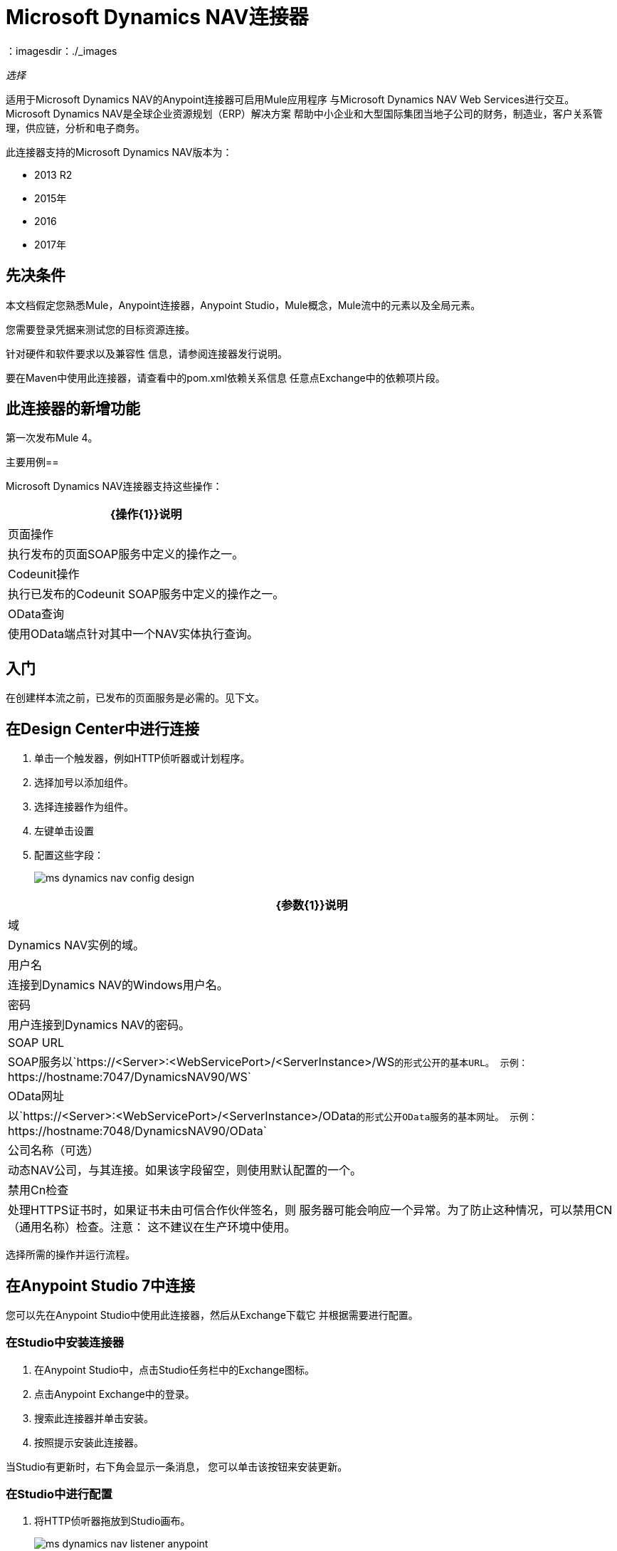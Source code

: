 =  Microsoft Dynamics NAV连接器
:keywords: anypoint studio, connector, endpoint, microsoft, erp, nav
：imagesdir：./_images

_选择_

适用于Microsoft Dynamics NAV的Anypoint连接器可启用Mule应用程序
与Microsoft Dynamics NAV Web Services进行交互。
Microsoft Dynamics NAV是全球企业资源规划（ERP）解决方案
帮助中小企业和大型国际集团当地子公司的财务，制造业，客户关系管理，供应链，分析和电子商务。

此连接器支持的Microsoft Dynamics NAV版本为：

*  2013 R2
*  2015年
*  2016
*  2017年

== 先决条件

本文档假定您熟悉Mule，Anypoint连接器，Anypoint Studio，Mule概念，Mule流中的元素以及全局元素。

您需要登录凭据来测试您的目标资源连接。

针对硬件和软件要求以及兼容性
信息，请参阅连接器发行说明。

要在Maven中使用此连接器，请查看中的pom.xml依赖关系信息
任意点Exchange中的依赖项片段。

== 此连接器的新增功能

第一次发布Mule 4。

主要用例== 

Microsoft Dynamics NAV连接器支持这些操作：

[%header%autowidth.spread]
|===
| {操作{1}}说明
|页面操作 |执行发布的页面SOAP服务中定义的操作之一。
| Codeunit操作 |执行已发布的Codeunit SOAP服务中定义的操作之一。
| OData查询 |使用OData端点针对其中一个NAV实体执行查询。
|===

== 入门

在创建样本流之前，已发布的页面服务是必需的。见下文。

== 在Design Center中进行连接

. 单击一个触发器，例如HTTP侦听器或计划程序。
. 选择加号以添加组件。
. 选择连接器作为组件。
. 左键单击设置
. 配置这些字段：
+
image:ms-dynamics-nav-config-design.png[]

[%header%autowidth.spread]
|===
| {参数{1}}说明
|域 | Dynamics NAV实例的域。
|用户名 |连接到Dynamics NAV的Windows用户名。
|密码 |用户连接到Dynamics NAV的密码。
| SOAP URL  | SOAP服务以`+https://<Server>:<WebServicePort>/<ServerInstance>/WS+`的形式公开的基本URL。
 示例：`+https://hostname:7047/DynamicsNAV90/WS+`
| OData网址 |以`+https://<Server>:<WebServicePort>/<ServerInstance>/OData+`的形式公开OData服务的基本网址。
 示例：`+https://hostname:7048/DynamicsNAV90/OData+`
|公司名称（可选） |动态NAV公司，与其连接。如果该字段留空，则使用默认配置的一个。
|禁用Cn检查 |处理HTTPS证书时，如果证书未由可信合作伙伴签名，则
 服务器可能会响应一个异常。为了防止这种情况，可以禁用CN（通用名称）检查。注意：
 这不建议在生产环境中使用。
|===

选择所需的操作并运行流程。

== 在Anypoint Studio 7中连接

您可以先在Anypoint Studio中使用此连接器，然后从Exchange下载它
并根据需要进行配置。

=== 在Studio中安装连接器

. 在Anypoint Studio中，点击Studio任务栏中的Exchange图标。
. 点击Anypoint Exchange中的登录。
. 搜索此连接器并单击安装。
. 按照提示安装此连接器。

当Studio有更新时，右下角会显示一条消息，
您可以单击该按钮来安装更新。

=== 在Studio中进行配置

. 将HTTP侦听器拖放到Studio画布。
+
image:ms-dynamics-nav-listener-anypoint.png[]
+
.. 设置路径。
.. 单击绿色加号来配置侦听器。
. 将Dynamics Nav连接器拖放到Studio Canvas。
. 单击绿色加号为连接器添加配置。
. 完成这些字段。
+
image:anyConfig.png[]
+
[%header%autowidth.spread]
|===
| {参数{1}}说明
|域 | Dynamics NAV实例的域。
|用户名 |连接到Dynamics NAV的Windows用户名。
|密码 |用户连接到Dynamics NAV的密码。
| SOAP URL  | SOAP服务以`+https://<Server>:<WebServicePort>/<ServerInstance>/WS+`的形式公开的基本URL。
 示例：`+https://hostname:7047/DynamicsNAV90/WS+`
| OData网址 |以`+https://<Server>:<WebServicePort>/<ServerInstance>/OData+`的形式公开OData服务的基本网址。
 示例：`+https://hostname:7048/DynamicsNAV90/OData+`
|公司名称（可选） |动态NAV公司，与其连接。如果该字段留空，则使用默认配置的一个。
|禁用Cn检查 |对于HTTPS证书，如果证书未由可信合作伙伴签署，则
 服务器可能会响应一个异常。为了防止这种情况，可以禁用CN（通用名称）检查。注意：
 这不建议在生产环境中使用。
|===

. 单击确定
. 配置这些字段：
+
image:ms-dynamics-nav-op-config.png[]
+
** 查询：在Dynamics Nav上运行的查询。
** 提取大小：在一个页面上检索的项目数量。

== 用例：Studio

image:ms-dynamics-nav-flow.png[]

== 用例：XML

[source,xml,linenums]
----
<?xml version="1.0" encoding="UTF-8"?>

<mule xmlns:ee="http://www.mulesoft.org/schema/mule/ee/core" 
xmlns:nav="http://www.mulesoft.org/schema/mule/nav"
	xmlns:http="http://www.mulesoft.org/schema/mule/http"
	xmlns="http://www.mulesoft.org/schema/mule/core" 
    xmlns:doc="http://www.mulesoft.org/schema/mule/documentation" 
    xmlns:xsi="http://www.w3.org/2001/XMLSchema-instance" 
    xsi:schemaLocation="http://www.mulesoft.org/schema/mule/core 
    http://www.mulesoft.org/schema/mule/core/current/mule.xsd
http://www.mulesoft.org/schema/mule/http 
http://www.mulesoft.org/schema/mule/http/current/mule-http.xsd
http://www.mulesoft.org/schema/mule/nav 
http://www.mulesoft.org/schema/mule/nav/current/mule-nav.xsd
http://www.mulesoft.org/schema/mule/ee/core 
http://www.mulesoft.org/schema/mule/ee/core/current/mule-ee.xsd">

	<http:listener-config name="HTTP_Listener_config" doc:name="HTTP Listener config">
		<http:listener-connection host="localhost" port="8081" />
	</http:listener-config>

	<nav:dynamics-nav-config name="Nav_Connector_Dynamics_nav_config" 
      doc:name="Nav Connector Dynamics nav config">
    		<nav:ntlm-connection 
            domain="${config.domain}" 
            username="${config.username}" 
            password="${config.password}" 
            soapUrl="${config.soapUrl}" 
            odataUrl="${config.odataUrl}" 
            companyName="${config.companyName}" 
            disableCnCheck="true" />
    </nav:dynamics-nav-config>

    <flow name="query-flow">
    		<http:listener doc:name="Listener" 
            config-ref="HTTP_Listener_config" 
            path="/query"/>
    		<nav:odata-query fetchSize="10" doc:name="Odata query"
            config-ref="Nav_Connector_Dynamics_nav_config">
    			<nav:query>dsql: SELECT No FROM SalesOrders LIMIT 5</nav:query>
    		</nav:odata-query>
    		<ee:transform doc:name="Transform Message" >
    			<ee:message >
    				<ee:set-payload ><![CDATA[%dw 2.0
    output application/json
    ---
    payload]]></ee:set-payload>
    			</ee:message>
    		</ee:transform>
    </flow>

</mule>
----

== 另请参阅

*  https://msdn.microsoft.com/en-us/library/dd355316（v = nav.80）.aspx [发布的页面服务信息]
*  https://msdn.microsoft.com/zh-cn/library/dd355036（v = nav.90）.aspx [Microsoft Dynamics NAV Web Services网站]

